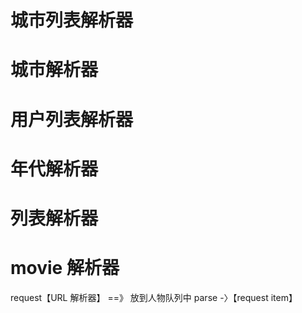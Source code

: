 * 城市列表解析器
* 城市解析器
* 用户列表解析器
  

* 年代解析器
* 列表解析器
* movie 解析器
  
request【URL 解析器】 ==》 放到人物队列中
parse -〉【request item】
